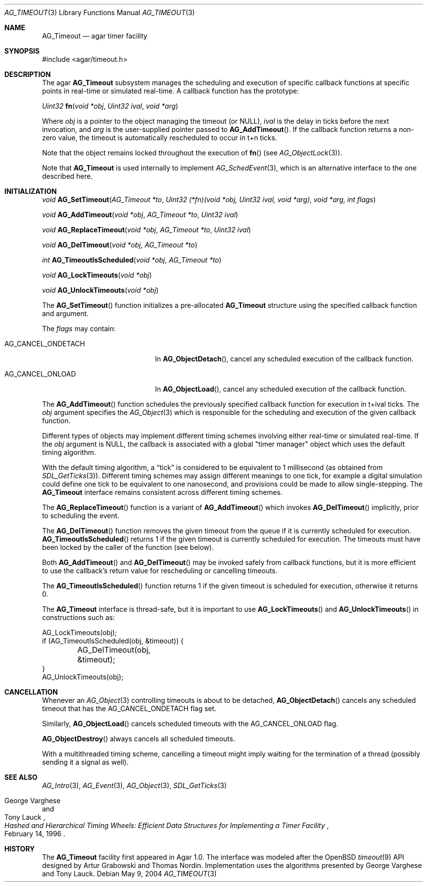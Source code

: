 .\" Copyright (c) 2004-2007 Hypertriton, Inc. <http://hypertriton.com/>
.\" All rights reserved.
.\"
.\" Redistribution and use in source and binary forms, with or without
.\" modification, are permitted provided that the following conditions
.\" are met:
.\" 1. Redistributions of source code must retain the above copyright
.\"    notice, this list of conditions and the following disclaimer.
.\" 2. Redistributions in binary form must reproduce the above copyright
.\"    notice, this list of conditions and the following disclaimer in the
.\"    documentation and/or other materials provided with the distribution.
.\" 
.\" THIS SOFTWARE IS PROVIDED BY THE AUTHOR ``AS IS'' AND ANY EXPRESS OR
.\" IMPLIED WARRANTIES, INCLUDING, BUT NOT LIMITED TO, THE IMPLIED
.\" WARRANTIES OF MERCHANTABILITY AND FITNESS FOR A PARTICULAR PURPOSE
.\" ARE DISCLAIMED. IN NO EVENT SHALL THE AUTHOR BE LIABLE FOR ANY DIRECT,
.\" INDIRECT, INCIDENTAL, SPECIAL, EXEMPLARY, OR CONSEQUENTIAL DAMAGES
.\" (INCLUDING BUT NOT LIMITED TO, PROCUREMENT OF SUBSTITUTE GOODS OR
.\" SERVICES; LOSS OF USE, DATA, OR PROFITS; OR BUSINESS INTERRUPTION)
.\" HOWEVER CAUSED AND ON ANY THEORY OF LIABILITY, WHETHER IN CONTRACT,
.\" STRICT LIABILITY, OR TORT (INCLUDING NEGLIGENCE OR OTHERWISE) ARISING
.\" IN ANY WAY OUT OF THE USE OF THIS SOFTWARE EVEN IF ADVISED OF THE
.\" POSSIBILITY OF SUCH DAMAGE.
.\"
.Dd May 9, 2004
.Dt AG_TIMEOUT 3
.Os
.ds vT Agar API Reference
.ds oS Agar 1.0
.Sh NAME
.Nm AG_Timeout
.Nd agar timer facility
.Sh SYNOPSIS
.Bd -literal
#include <agar/timeout.h>
.Ed
.Sh DESCRIPTION
The agar
.Nm
subsystem manages the scheduling and execution of specific callback functions
at specific points in real-time or simulated real-time.
A callback function has the prototype:
.Pp
.nr nS 1
.\" NOMANLINK
.Ft "Uint32"
.Fn fn "void *obj" "Uint32 ival" "void *arg"
.Pp
.nr nS 0
Where
.Fa obj
is a pointer to the object managing the timeout (or NULL),
.Fa ival
is the delay in ticks before the next invocation, and
.Fa arg
is the user-supplied pointer passed to
.Fn AG_AddTimeout .
If the callback function returns a non-zero value, the timeout is automatically
rescheduled to occur in t+n ticks.
.Pp
Note that the object remains locked throughout the execution of
.Fn fn
(see
.Xr AG_ObjectLock 3 ) .
.Pp
Note that
.Nm
is used internally to implement
.Xr AG_SchedEvent 3 ,
which is an alternative interface to the one described here.
.Sh INITIALIZATION
.nr nS 1
.Ft "void"
.Fn AG_SetTimeout "AG_Timeout *to" "Uint32 (*fn)(void *obj, Uint32 ival, void *arg)" "void *arg, int flags"
.Pp
.Ft "void"
.Fn AG_AddTimeout "void *obj" "AG_Timeout *to" "Uint32 ival"
.Pp
.Ft "void"
.Fn AG_ReplaceTimeout "void *obj" "AG_Timeout *to" "Uint32 ival"
.Pp
.Ft "void"
.Fn AG_DelTimeout "void *obj" "AG_Timeout *to"
.Pp
.Ft "int"
.Fn AG_TimeoutIsScheduled "void *obj" "AG_Timeout *to"
.Pp
.Ft "void"
.Fn AG_LockTimeouts "void *obj"
.Pp
.Ft "void"
.Fn AG_UnlockTimeouts "void *obj"
.Pp
.nr nS 0
The
.Fn AG_SetTimeout
function initializes a pre-allocated
.Nm
structure using the specified callback function and argument.
.Pp
The
.Fa flags
may contain:
.Pp
.Bl -tag -width "AG_CANCEL_ONDETACH "
.It AG_CANCEL_ONDETACH
In
.Fn AG_ObjectDetach ,
cancel any scheduled execution of the callback function.
.It AG_CANCEL_ONLOAD
In
.Fn AG_ObjectLoad ,
cancel any scheduled execution of the callback function.
.El
.Pp
The
.Fn AG_AddTimeout
function schedules the previously specified callback function for execution in
t+ival ticks.
The
.Fa obj
argument specifies the
.Xr AG_Object 3
which is responsible for the scheduling and execution of the given callback
function.
.Pp
Different types of objects may implement different timing schemes involving
either real-time or simulated real-time.
If the
.Fa obj
argument is NULL, the callback is associated with a global "timer manager"
object which uses the default timing algorithm.
.Pp
With the default timing algorithm, a
.Dq tick
is considered to be equivalent to 1 millisecond (as obtained from
.Xr SDL_GetTicks 3 ) .
Different timing schemes may assign different meanings to one tick, for
example a digital simulation could define one tick to be equivalent to
one nanosecond, and provisions could be made to allow single-stepping.
The
.Nm
interface remains consistent across different timing schemes.
.Pp
The
.Fn AG_ReplaceTimeout
function is a variant of
.Fn AG_AddTimeout
which invokes
.Fn AG_DelTimeout
implicitly, prior to scheduling the event.
.Pp
The
.Fn AG_DelTimeout
function removes the given timeout from the queue if it is currently scheduled
for execution.
.Fn AG_TimeoutIsScheduled
returns 1 if the given timeout is currently scheduled for execution.
The timeouts must have been locked by the caller of the function (see
below).
.Pp
Both
.Fn AG_AddTimeout
and
.Fn AG_DelTimeout
may be invoked safely from callback functions, but it is more efficient to use
the callback's return value for rescheduling or cancelling timeouts.
.Pp
The
.Fn AG_TimeoutIsScheduled
function returns 1 if the given timeout is scheduled for execution, otherwise
it returns 0.
.Pp
The
.Nm
interface is thread-safe, but it is important to use
.Fn AG_LockTimeouts
and
.Fn AG_UnlockTimeouts
in constructions such as:
.Pp
.Bd -literal
AG_LockTimeouts(obj);
if (AG_TimeoutIsScheduled(obj, &timeout)) {
	AG_DelTimeout(obj, &timeout);
}
AG_UnlockTimeouts(obj);
.Ed
.Sh CANCELLATION
Whenever an
.Xr AG_Object 3
controlling timeouts is about to be detached,
.Fn AG_ObjectDetach
cancels any scheduled timeout that has the
.Dv AG_CANCEL_ONDETACH
flag set.
.Pp
Similarly,
.Fn AG_ObjectLoad
cancels scheduled timeouts with the
.Dv AG_CANCEL_ONLOAD
flag.
.Pp
.Fn AG_ObjectDestroy
always cancels all scheduled timeouts.
.Pp
With a multithreaded timing scheme, cancelling a timeout might imply waiting
for the termination of a thread (possibly sending it a signal as well).
.Sh SEE ALSO
.Xr AG_Intro 3 ,
.Xr AG_Event 3 ,
.Xr AG_Object 3 ,
.Xr SDL_GetTicks 3
.Rs
.%T "Hashed and Hierarchical Timing Wheels: Efficient Data Structures for Implementing a Timer Facility"
.%A "George Varghese"
.%A "Tony Lauck"
.%D "February 14, 1996"
.Re
.Sh HISTORY
The
.Nm
facility first appeared in Agar 1.0.
The interface was modeled after the OpenBSD
.Xr timeout 9
API designed by Artur Grabowski and Thomas Nordin.
Implementation uses the algorithms presented by George Varghese and Tony Lauck.
